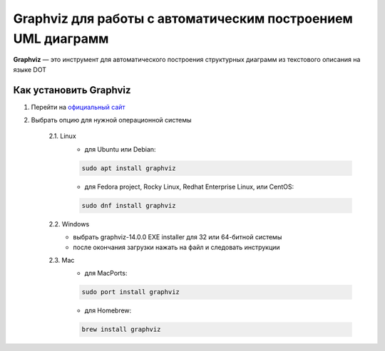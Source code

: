 Graphviz для работы с автоматическим построением UML диаграмм
============================================================================

**Graphviz** — это инструмент для автоматического построения структурных диаграмм
из текстового описания на языке DOT

Как установить Graphviz
-----------------------

1. Перейти на `официальный сайт <https://graphviz.org/download/>`__

2. Выбрать опцию для нужной операционной системы

    2.1. Linux
        - для Ubuntu или Debian:

        .. code-block:: python

            sudo apt install graphviz

        - для Fedora project, Rocky Linux, Redhat Enterprise Linux, или CentOS:

        .. code-block:: python

            sudo dnf install graphviz

    2.2. Windows
        - выбрать graphviz-14.0.0 EXE installer для 32 или 64-битной системы
        - после окончания загрузки нажать на файл и следовать инструкции

    2.3. Mac
        - для MacPorts:

        .. code-block:: python

            sudo port install graphviz

        - для Homebrew:

        .. code-block:: python

            brew install graphviz

